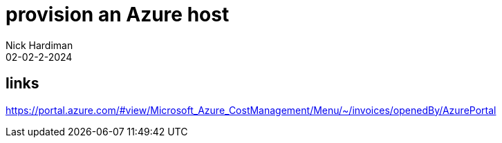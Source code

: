 = provision an Azure host
Nick Hardiman 
:source-highlighter: highlight.js
:revdate: 02-02-2-2024


== links

https://portal.azure.com/#view/Microsoft_Azure_CostManagement/Menu/~/invoices/openedBy/AzurePortal
